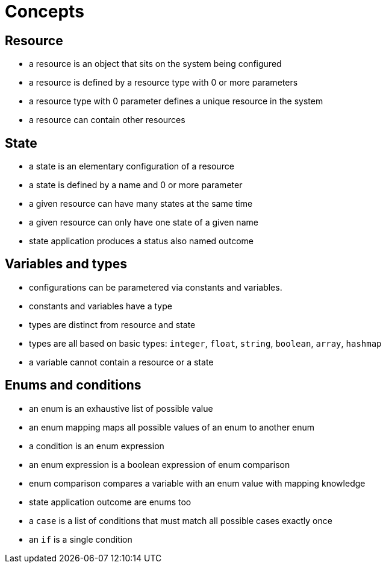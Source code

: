 = Concepts

== Resource

- a resource is an object that sits on the system being configured
- a resource is defined by a resource type with 0 or more parameters
- a resource type with 0 parameter defines a unique resource in the system
- a resource can contain other resources

== State

- a state is an elementary configuration of a resource
- a state is defined by a name and 0 or more parameter
- a given resource can have many states at the same time
- a given resource can only have one state of a given name 
- state application produces a status also named outcome

== Variables and types

- configurations can be parametered via constants and variables.
- constants and variables have a type
- types are distinct from resource and state
- types are all based on basic types: `integer`, `float`, `string`, `boolean`, `array`, `hashmap`
- a variable cannot contain a resource or a state

== Enums and conditions

- an enum is an exhaustive list of possible value
- an enum mapping maps all possible values of an enum to another enum
- a condition is an enum expression
- an enum expression is a boolean expression of enum comparison
- enum comparison compares a variable with an enum value with mapping knowledge
- state application outcome are enums too
- a `case` is a list of conditions that must match all possible cases exactly once
- an `if` is a single condition

